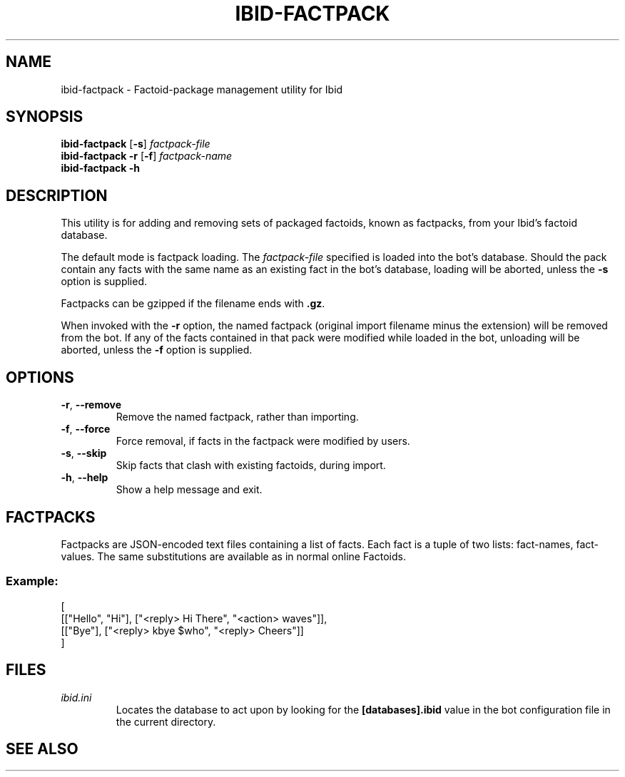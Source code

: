 .\" Copyright (c) 2010, Stefano Rivera
.\" Released under terms of the MIT/X/Expat Licence. See COPYING for details.
.TH IBID-FACTPACK "1" "January 2010" "Ibid 0.0" "Ibid - Multi-protocol Bot"
.SH NAME
ibid-factpack \- Factoid-package management utility for Ibid
.SH SYNOPSIS
.B ibid-factpack
.RB [ -s ]
.I factpack-file
.br
.B ibid-factpack -r
.RB [ -f ]
.I factpack-name
.br
.B ibid-factpack -h
.SH DESCRIPTION
This utility is for adding and removing sets of packaged factoids, known as
factpacks, from your Ibid's factoid database.
.P
The default mode is factpack loading.
The \fIfactpack-file\fR specified is loaded into the bot's database.
Should the pack contain any facts with the same name as an existing fact in the
bot's database, loading will be aborted, unless the \fB-s\fR option is
supplied.
.P
Factpacks can be gzipped if the filename ends with \fB\.gz\fR.
.P
When invoked with the \fB-r\fR option, the named factpack (original import
filename minus the extension) will be removed from the bot.
If any of the facts contained in that pack were modified while loaded in the
bot, unloading will be aborted, unless the \fB-f\fR option is supplied.
.SH OPTIONS
.TP
\fB\-r\fR, \fB\-\-remove\fR
Remove the named factpack, rather than importing.
.TP
\fB\-f\fR, \fB\-\-force\fR
Force removal, if facts in the factpack were modified by users.
.TP
\fB\-s\fR, \fB\-\-skip\fR
Skip facts that clash with existing factoids, during import.
.TP
\fB\-h\fR, \fB\-\-help\fR
Show a help message and exit.
.SH FACTPACKS
Factpacks are JSON-encoded text files containing a list of facts.
Each fact is a tuple of two lists: fact-names, fact-values.
The same substitutions are available as in normal online Factoids.
.SS Example:
.nf
[
 [["Hello", "Hi"], ["<reply> Hi There", "<action> waves"]],
 [["Bye"], ["<reply> kbye $who", "<reply> Cheers"]]
]
.fi
.SH FILES
.TP
.I ibid.ini
Locates the database to act upon by looking for the \fB[databases].ibid\fR value
in the bot configuration file in the current directory.
.SH SEE ALSO
.BR ibid (1),
.BR ibid.ini (5),
.UR http://ibid.omnia.za.net/
.BR http://ibid.omnia.za.net/
